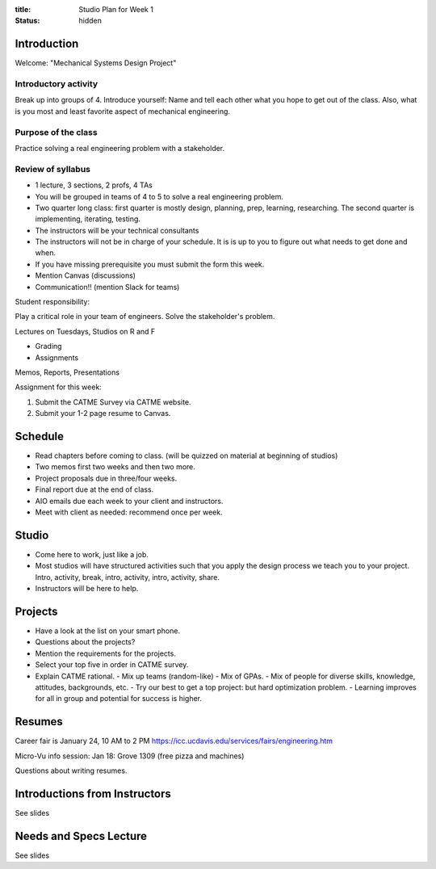 :title: Studio Plan for Week 1
:status: hidden

Introduction
============

Welcome: "Mechanical Systems Design Project"

Introductory activity
---------------------

Break up into groups of 4. Introduce yourself: Name and tell each other what
you hope to get out of the class. Also, what is you most and least favorite
aspect of mechanical engineering.

Purpose of the class
--------------------

Practice solving a real engineering problem with a stakeholder.

Review of syllabus
------------------

- 1 lecture, 3 sections, 2 profs, 4 TAs
- You will be grouped in teams of 4 to 5 to solve a real engineering problem.
- Two quarter long class: first quarter is mostly design, planning, prep,
  learning, researching. The second quarter is implementing, iterating,
  testing.
- The instructors will be your technical consultants
- The instructors will not be in charge of your schedule. It is is up to you to
  figure out what needs to get done and when.
- If you have missing prerequisite you must submit the form this week.
- Mention Canvas (discussions)
- Communication!! (mention Slack for teams)

Student responsibility:

Play a critical role in your team of engineers. Solve the stakeholder's
problem.

Lectures on Tuesdays, Studios on R and F

- Grading
- Assignments

Memos, Reports, Presentations

Assignment for this week:

1. Submit the CATME Survey via CATME website.
2. Submit your 1-2 page resume to Canvas.

Schedule
========

- Read chapters before coming to class. (will be quizzed on material at
  beginning of studios)
- Two memos first two weeks and then two more.
- Project proposals due in three/four weeks.
- Final report due at the end of class.
- AIO emails due each week to your client and instructors.
- Meet with client as needed: recommend once per week.

Studio
======

- Come here to work, just like a job.
- Most studios will have structured activities such that you apply the design
  process we teach you to your project. Intro, activity, break, intro,
  activity, intro, activity, share.
- Instructors will be here to help.

Projects
========

- Have a look at the list on your smart phone.
- Questions about the projects?
- Mention the requirements for the projects.
- Select your top five in order in CATME survey.
- Explain CATME rational.
  - Mix up teams (random-like)
  - Mix of GPAs.
  - Mix of people for diverse skills, knowledge, attitudes, backgrounds, etc.
  - Try our best to get a top project: but hard optimization problem.
  - Learning improves for all in group and potential for success is higher.

Resumes
=======

Career fair is January 24, 10 AM to 2 PM
https://icc.ucdavis.edu/services/fairs/engineering.htm

Micro-Vu info session: Jan 18: Grove 1309 (free pizza and machines)

Questions about writing resumes.

Introductions from Instructors
==============================

See slides

Needs and Specs Lecture
=======================

See slides
